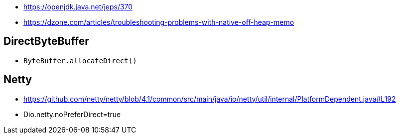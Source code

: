 * https://openjdk.java.net/jeps/370
* https://dzone.com/articles/troubleshooting-problems-with-native-off-heap-memo


== DirectByteBuffer
* `ByteBuffer.allocateDirect()`

== Netty
* https://github.com/netty/netty/blob/4.1/common/src/main/java/io/netty/util/internal/PlatformDependent.java#L192
* Dio.netty.noPreferDirect=true 
